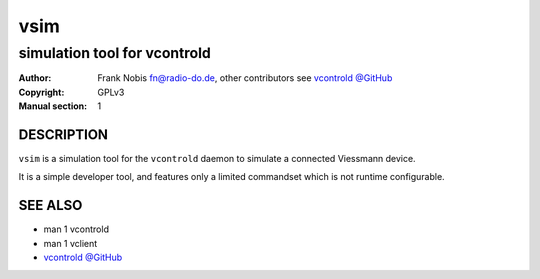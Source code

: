 ======
 vsim
======

-----------------------------
simulation tool for vcontrold
-----------------------------

:Author: Frank Nobis fn@radio-do.de,
         other contributors see `vcontrold @GitHub <https://github.com/openv/vcontrold>`__
:Copyright: GPLv3
:Manual section: 1


DESCRIPTION
===========

``vsim`` is a simulation tool for the ``vcontrold`` daemon to simulate a connected Viessmann device.

It is a simple developer tool, and features only a limited commandset which is not runtime configurable.

SEE ALSO
========

* man 1 vcontrold
* man 1 vclient
* `vcontrold @GitHub <https://github.com/openv/vcontrold>`__
